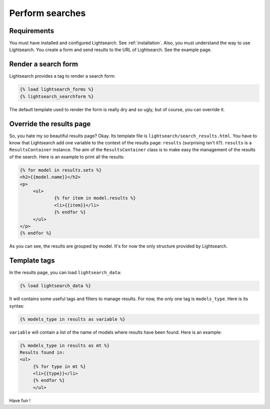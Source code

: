 .. _searches:

Perform searches
================

Requirements
------------

You must have installed and configured Lightsearch. See :ref:`installation`. 
Also, you must understand the way to use Lightsearch. You create a form and send
results to the URL of Lightsearch. See the example page.


Render a search form
--------------------

Lightsearch provides a tag to render a search form:

.. code-block:: django
   
   {% load lightsearch_forms %}
   {% lightsearch_searchform %}

The default template used to render the form is really dry and so ugly, but of 
course, you can override it.

Override the results page
-------------------------

So, you hate my *so* beautiful results page? Okay. Its template file is 
``lightsearch/search_results.html``. You have to know that Lightsearch add one 
variable to the context of the results page: ``results`` (surprising isn't it?).
``results`` is a ``ResultsContainer`` instance. The aim of the 
``ResultsContainer`` class is to make easy the management of the results of the 
search. Here is an example to print all the results:

.. code-block:: django

   {% for model in results.sets %}
   <h2>{{model.name}}</h2>
   <p>
        <ul>
                {% for item in model.results %}
                <li>{{item}}</li>
                {% endfor %}
        </ul>
   </p>
   {% endfor %}

As you can see, the results are grouped by model. It's for now the only 
structure provided by Lightsearch.

Template tags
-------------

In the results page, you can load ``lightsearch_data``:

.. code-block:: django

   {% load lightsearch_data %}

It will contains some useful tags and filters to manage results. For now, the 
only one tag is ``models_type``. Here is its syntax:

.. code-block:: django

   {% models_type in results as variable %}

``variable`` will contain a list of the name of models where results have been 
found. Here is an example:

.. code-block:: django

   {% models_type in results as mt %}
   Results found in:
   <ul>
        {% for type in mt %}
        <li>{{type}}</li>
        {% endfor %}
        </ul>

Have fun !